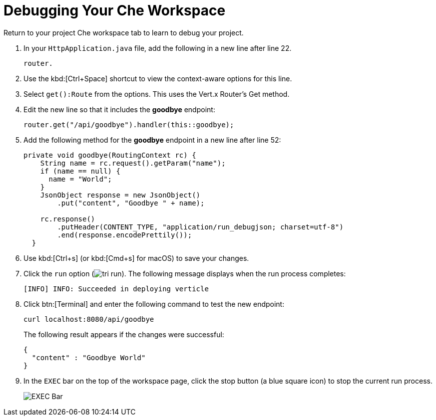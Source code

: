 [#che_debug]
= Debugging Your Che Workspace

Return to your project Che workspace tab to learn to debug your project.

. In your `HttpApplication.java` file, add the following in a new line after line 22.
+
```java
router.
```
+
. Use the kbd:[Ctrl+Space] shortcut to view the context-aware options for this line.
. Select `get():Route` from the options. This uses the Vert.x Router's Get method.
. Edit the new line so that it includes the *goodbye* endpoint:
+
```java
router.get("/api/goodbye").handler(this::goodbye);
```
+
. Add the following method for the *goodbye* endpoint in a new line after line 52:
+
```java
private void goodbye(RoutingContext rc) {
    String name = rc.request().getParam("name");
    if (name == null) {
      name = "World";
    }
    JsonObject response = new JsonObject()
        .put("content", "Goodbye " + name);

    rc.response()
        .putHeader(CONTENT_TYPE, "application/run_debugjson; charset=utf-8")
        .end(response.encodePrettily());
  }
```
+
. Use kbd:[Ctrl+s] (or kbd:[Cmd+s] for macOS) to save your changes.
. Click the `run` option (image:tri_run.png[title="Run button"]). The following message displays when the run process completes:
+
```
[INFO] INFO: Succeeded in deploying verticle
```
+
. Click btn:[Terminal] and enter the following command to test the new endpoint:
+
```
curl localhost:8080/api/goodbye
```
+
The following result appears if the changes were successful:
+
```java
{
  "content" : "Goodbye World"
}
```
+
. In the `EXEC` bar on the top of the workspace page, click the stop button (a blue square icon) to stop the current run process.
+
image::bar_stop.png[EXEC Bar]

